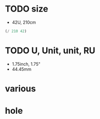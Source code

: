 * TODO size

- 42U, 210cm

#+BEGIN_SRC emacs-lisp
(/ 210 42)
#+END_SRC

#+RESULTS:
: 5

* TODO U, Unit, unit, RU

- 1.75inch, 1.75"
- 44.45mm

* various
* hole
